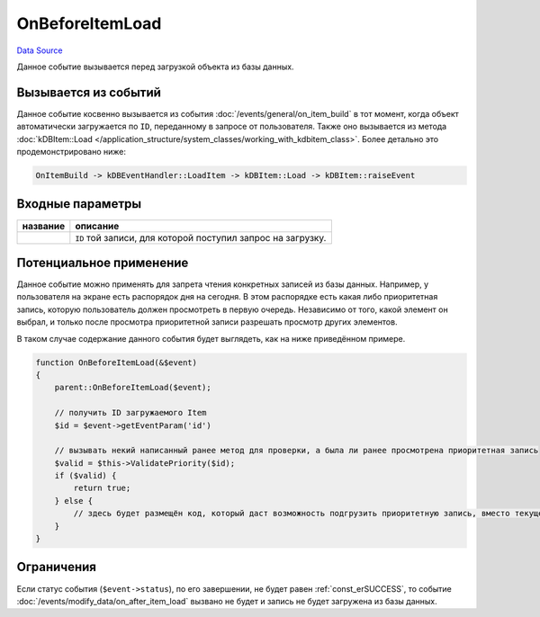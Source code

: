 OnBeforeItemLoad
================
`Data Source`_

Данное событие вызывается перед загрузкой объекта из базы данных.

Вызывается из событий
---------------------

Данное событие косвенно вызывается из события :doc:`/events/general/on_item_build` в тот момент, когда объект
автоматически загружается по ``ID``, переданному в запросе от пользователя. Также оно вызывается из метода
:doc:`kDBItem::Load </application_structure/system_classes/working_with_kdbitem_class>`. Более детально это
продемонстрировано ниже:

.. code::

  OnItemBuild -> kDBEventHandler::LoadItem -> kDBItem::Load -> kDBItem::raiseEvent

Входные параметры
-----------------

+----------------------+-------------------------------------------------------------+
| название             | описание                                                    |
+======================+=============================================================+
| .. config-property:: | ``ID`` той записи, для которой поступил запрос на загрузку. |
|    :name: id         |                                                             |
|    :type: int        |                                                             |
+----------------------+-------------------------------------------------------------+

Потенциальное применение
------------------------

Данное событие можно применять для запрета чтения конкретных записей из базы данных. Например, у пользователя на
экране есть распорядок дня на сегодня. В этом распорядке есть какая либо приоритетная запись, которую пользователь
должен просмотреть в первую очередь. Независимо от того, какой элемент он выбрал, и только после просмотра
приоритетной записи разрешать просмотр других элементов.

В таком случае содержание данного события будет выглядеть, как на ниже приведённом примере.

.. code:: php

   function OnBeforeItemLoad(&$event)
   {
       parent::OnBeforeItemLoad($event);

       // получить ID загружаемого Item
       $id = $event->getEventParam('id')

       // вызывать некий написанный ранее метод для проверки, а была ли ранее просмотрена приоритетная запись
       $valid = $this->ValidatePriority($id);
       if ($valid) {
           return true;
       } else {
           // здесь будет размещён код, который даст возможность подгрузить приоритетную запись, вместо текущей
       }
   }

Ограничения
-----------

Если статус события (``$event->status``), по его завершении, не будет равен :ref:`const_erSUCCESS`, то событие
:doc:`/events/modify_data/on_after_item_load` вызвано не будет и запись не будет загружена из базы данных.

.. _Data Source: http://guide.in-portal.org/rus/index.php/EventHandler:OnBeforeItemLoad

